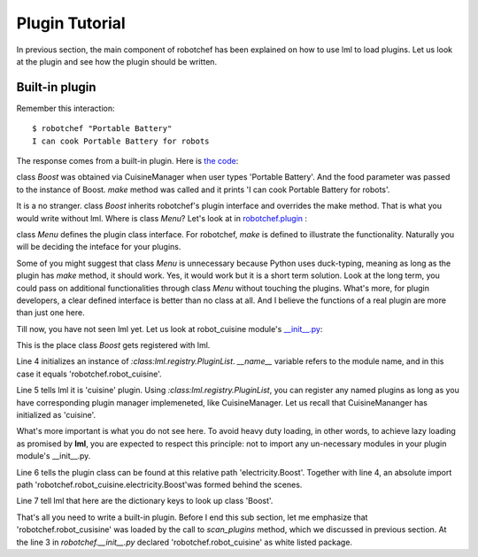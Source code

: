 Plugin Tutorial
================================================================================

In previous section, the main component of robotchef has been explained on
how to use lml to load plugins. Let us look at the plugin and see
how the plugin should be written. 



Built-in plugin
-----------------

Remember this interaction::

    $ robotchef "Portable Battery"
    I can cook Portable Battery for robots

The response comes from a built-in plugin. Here is
`the code <https://github.com/chfw/lml/blob/master/examples/robotchef/robotchef/robot_cuisine/electricity.py>`_:

.. code-block:: python
   :linenos:

   from robotchef.plugin import Menu
   
   
   class Boost(Menu):
   
       def make(self, food=None, **keywords):
           print("I can cook %s for robots" % food)

class `Boost` was obtained via CuisineManager when user types 'Portable Battery'. And
the food parameter was passed to the instance of Boost. `make` method was called and it
prints 'I can cook Portable Battery for robots'.

It is a no stranger. class `Boost` inherits robotchef's plugin interface and overrides
the make method. That is what you would write without lml. Where is class `Menu`?
Let's look at in `robotchef.plugin <https://github.com/chfw/lml/blob/master/examples/robotchef/robotchef/plugin.py>`_ :

.. code-block:: python
   :linenos:

   class Menu(object):
   
       def make(self, **params):
           print(self.name)

class `Menu` defines the plugin class interface. For robotchef, `make` is defined to
illustrate the functionality. Naturally you will be deciding the inteface for your
plugins.

Some of you might suggest that class `Menu` is unnecessary because Python uses
duck-typing, meaning as long as the plugin has `make` method, it should work. Yes,
it would work but it is a short term solution. Look at the long term, you could
pass on additional functionalities through class `Menu` without touching the
plugins. What's more, for plugin developers, a clear defined interface is better
than no class at all. And I believe the functions of a real plugin are more than
just one here.

Till now, you have not seen lml yet. Let us look at robot_cuisine module's
`__init__.py <https://github.com/chfw/lml/blob/master/examples/robotchef/robotchef/robot_cuisine/__init__.py>`_:

.. code-block:: python
   :linenos:

   from lml.registry import PluginList
   
   
   PluginList(__name__).add_a_plugin(
       'cuisine',
       'electricity.Boost',
       tags=['Portable Battery']
   )

This is the place class `Boost` gets registered with lml.

Line 4 initializes an instance of `:class:lml.registry.PluginList`. `__name__` variable
refers to the module name, and in this case it equals 'robotchef.robot_cuisine'. 

Line 5 tells lml it is 'cuisine' plugin. Using `:class:lml.registry.PluginList`, you can register any named plugins as long as you have corresponding plugin manager
implemeneted, like CuisineManager. Let us recall that CuisineMananger has initialized
as 'cuisine'.

What's more important is what you do not see here. To avoid heavy duty loading, in
other words, to achieve lazy loading as promised by **lml**, you are expected to
respect this principle: not to import any un-necessary modules in your plugin
module's __init__.py.

.. code-block:: python
   :linenos:

   class CuisineManager(PluginManager):
       def __init__(self):
           PluginManager.__init__(self, "cuisine")


Line 6 tells the plugin class can be found at this relative path 'electricity.Boost'.
Together with line 4, an absolute import path
'robotchef.robot_cuisine.electricity.Boost'was formed behind the scenes.

Line 7 tell lml that here are the dictionary keys to look up class 'Boost'.

That's all you need to write a built-in plugin. Before I end this sub section, let me
emphasize that 'robotchef.robot_cusisine' was loaded by the call to `scan_plugins`
method, which we discussed in previous section. At the line 3 in `robotchef.__init__.py`
declared 'robotchef.robot_cuisine' as white listed package.

.. code-block:: python
   :linenos:


   from lml.loader import scan_plugins
   
   
   BUILTINS = ['robotchef.robot_cuisine']
   
   
   scan_plugins("robotchef_", __path__, white_list=BUILTINS)

